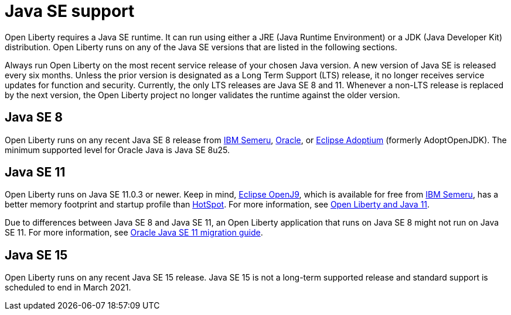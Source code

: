 // Copyright (c) 2018,2021 IBM Corporation and others.
// Licensed under Creative Commons Attribution-NoDerivatives
// 4.0 International (CC BY-ND 4.0)
//   https://creativecommons.org/licenses/by-nd/4.0/
//
// Contributors:
//     IBM Corporation
//
:page-layout: general-reference
:page-type: general
= Java SE support

Open Liberty requires a Java SE runtime. It can run using either a JRE (Java Runtime Environment) or a JDK (Java Developer Kit) distribution. Open Liberty runs on any of the Java SE versions that are listed in the following sections.

Always run Open Liberty on the most recent service release of your chosen Java version. A new version of Java SE is released every six months. Unless the prior version is designated as a Long Term Support (LTS) release, it no longer receives service updates for function and security. Currently, the only LTS releases are Java SE 8 and 11. Whenever a non-LTS release is replaced by the next version, the Open Liberty project no longer validates the runtime against the older version.

== Java SE 8
Open Liberty runs on any recent Java SE 8 release from https://developer.ibm.com/languages/java/semeru-runtimes/[IBM Semeru], https://www.oracle.com/java/technologies/javase/javase-jdk8-downloads.html[Oracle], or https://adoptium.net/?variant=openjdk8&jvmVariant=hotspot[Eclipse Adoptium] (formerly AdoptOpenJDK). The minimum supported level for Oracle Java is Java SE 8u25.

== Java SE 11
Open Liberty runs on Java SE 11.0.3 or newer. Keep in mind, https://www.eclipse.org/openj9/[Eclipse OpenJ9], which is available for free from https://developer.ibm.com/languages/java/semeru-runtimes[IBM Semeru], has a better memory footprint and startup profile than https://openjdk.java.net/groups/hotspot/[HotSpot].
For more information, see https://openliberty.io/blog/2019/02/06/java-11.html[Open Liberty and Java 11].

Due to differences between Java SE 8 and Java SE 11, an Open Liberty application that runs on Java SE 8 might not run on Java SE 11. For more information, see https://docs.oracle.com/en/java/javase/11/migrate/index.html#JSMIG-GUID-C25E2B1D-6C24-4403-8540-CFEA875B994A[Oracle Java SE 11 migration guide].

== Java SE 15
Open Liberty runs on any recent Java SE 15 release. Java SE 15 is not a long-term supported release and standard support is scheduled to end in March 2021. 
